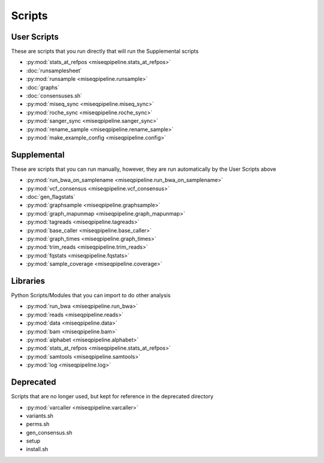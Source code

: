 =======
Scripts
=======

User Scripts
------------

These are scripts that you run directly that will run the Supplemental scripts

* :py:mod:`stats_at_refpos <miseqpipeline.stats_at_refpos>`
* :doc:`runsamplesheet`
* :py:mod:`runsample <miseqpipeline.runsample>`
* :doc:`graphs`
* :doc:`consensuses.sh`
* :py:mod:`miseq_sync <miseqpipeline.miseq_sync>`
* :py:mod:`roche_sync <miseqpipeline.roche_sync>`
* :py:mod:`sanger_sync <miseqpipeline.sanger_sync>`
* :py:mod:`rename_sample <miseqpipeline.rename_sample>`
* :py:mod:`make_example_config <miseqpipeline.config>`

Supplemental
------------

These are scripts that you can run manually, however, they are run automatically by the User Scripts above

* :py:mod:`run_bwa_on_samplename <miseqpipeline.run_bwa_on_samplename>`
* :py:mod:`vcf_consensus <miseqpipeline.vcf_consensus>`
* :doc:`gen_flagstats`
* :py:mod:`graphsample <miseqpipeline.graphsample>`
* :py:mod:`graph_mapunmap <miseqpipeline.graph_mapunmap>`
* :py:mod:`tagreads <miseqpipeline.tagreads>`
* :py:mod:`base_caller <miseqpipeline.base_caller>`
* :py:mod:`graph_times <miseqpipeline.graph_times>`
* :py:mod:`trim_reads <miseqpipeline.trim_reads>`
* :py:mod:`fqstats <miseqpipeline.fqstats>`
* :py:mod:`sample_coverage <miseqpipeline.coverage>`

Libraries
---------

Python Scripts/Modules that you can import to do other analysis

* :py:mod:`run_bwa <miseqpipeline.run_bwa>`
* :py:mod:`reads <miseqpipeline.reads>`
* :py:mod:`data <miseqpipeline.data>`
* :py:mod:`bam <miseqpipeline.bam>`
* :py:mod:`alphabet <miseqpipeline.alphabet>`
* :py:mod:`stats_at_refpos <miseqpipeline.stats_at_refpos>`
* :py:mod:`samtools <miseqpipeline.samtools>`
* :py:mod:`log <miseqpipeline.log>`

Deprecated
----------

Scripts that are no longer used, but kept for reference in the deprecated directory

* :py:mod:`varcaller <miseqpipeline.varcaller>`
* variants.sh
* perms.sh
* gen_consensus.sh
* setup
* install.sh

